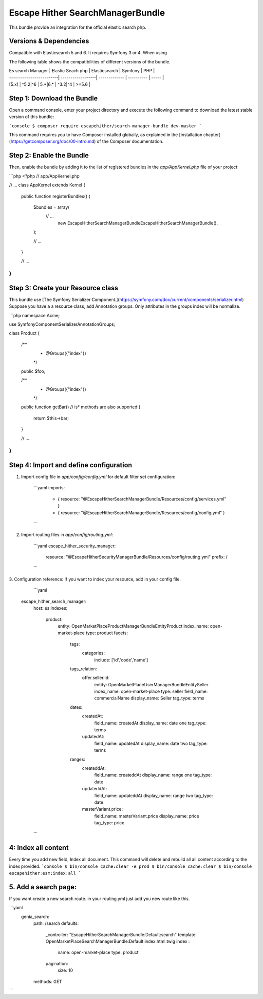 Escape Hither SearchManagerBundle
===============================

This bundle provide an integration for the official elastic search php.

Versions & Dependencies
-----------------------
Compatible with Elasticsearch 5 and 6. It requires Symfony 3 or 4. When using

The following table shows the compatibilities of different versions of the bundle.

| Es search Manager        | Elastic Seach php | Elasticsearch | Symfony    | PHP   |
| -------------------------| ------------------| ------------- | ---------- | ----- |
| [5.x]                    | ^5.2\|^6          | 5.\*\|6.\*    | ^3.2\|^4   | >=5.6 |

Step 1: Download the Bundle
---------------------------


Open a command console, enter your project directory and execute the
following command to download the latest stable version of this bundle:

```console
$ composer require escapehither/search-manager-bundle dev-master
```

This command requires you to have Composer installed globally, as explained
in the [installation chapter](https://getcomposer.org/doc/00-intro.md)
of the Composer documentation.

Step 2: Enable the Bundle
-------------------------

Then, enable the bundle by adding it to the list of registered bundles
in the `app/AppKernel.php` file of your project:

```php
<?php
// app/AppKernel.php

// ...
class AppKernel extends Kernel
{
    public function registerBundles()
    {
        $bundles = array(
            // ...
             new EscapeHither\SearchManagerBundle\EscapeHitherSearchManagerBundle(),
        );

        // ...
    }

    // ...
}
```

Step 3: Create your Resource class
-------------------------
This bundle use [The Symfony Serializer Component.](https://symfony.com/doc/current/components/serializer.html)
Suppose you have a a resource class, add Annotation groups.
Only attributes in the groups index will be normalize.



```php
namespace Acme;

use Symfony\Component\Serializer\Annotation\Groups;

class Product
{
    /**
     * @Groups({"index"})
     */
    public $foo;

    /**
     * @Groups({"index"})
     */
    public function getBar() // is* methods are also supported
    {
        return $this->bar;
    }

    // ...
}
```

Step 4: Import and define configuration
-------------------------

1. Import config file in `app/config/config.yml` for default filter set configuration:

    ```yaml
    imports:
       - { resource: "@EscapeHitherSearchManagerBundle/Resources/config/services.yml" }
       - { resource: "@EscapeHitherSearchManagerBundle/Resources/config/config.yml" }
    ```

2. Import routing files in `app/config/routing.yml`:

    ```yaml
    escape_hither_security_manager:
        resource: "@EscapeHitherSecurityManagerBundle/Resources/config/routing.yml"
        prefix:   /
    ```

3. Configuration reference:
If you want to index your resource, add in your config file.

    ```yaml
   escape_hither_search_manager:
    host: es
    indexes:
        product:
            entity: OpenMarketPlace\ProductManagerBundle\Entity\Product
            index_name: open-market-place
            type: product
            facets: 
                tags:
                    categories:
                        include: ['id','code','name']
                tags_relation:
                    offer.seller.id:
                        entity: OpenMarketPlace\UserManagerBundle\Entity\Seller
                        index_name: open-market-place
                        type: seller
                        field_name: commercialName
                        display_name: Seller
                        tag_type: terms  
                dates:
                    createdAt:
                        field_name: createdAt
                        display_name: date one
                        tag_type: terms
                    updatedAt:
                        field_name: updatedAt
                        display_name: date two
                        tag_type: terms    
                ranges:
                    createddAt:
                        field_name: createddAt
                        display_name: range one
                        tag_type: date
                    updateddAt:
                        field_name: updateddAt
                        display_name: range two
                        tag_type: date
                    masterVariant.price:
                        field_name: masterVariant.price
                        display_name: price
                        tag_type: price
    ```

4:  Index all content
---------------------
Every time you add new field, Index all document. This command will delete and rebuild all all content according to the index provided.
```console
$ bin/console cache:clear -e prod
$ bin/console cache:clear
$ bin/console escapehither:esm:index:all
```

5. Add a search page:
-------------------------
If you want create a new search route. in your routing.yml just add you new route like this.

```yaml
   genia_search:
       path:     /search
       defaults:
           _controller: "EscapeHitherSearchManagerBundle:Default:search"
           template: OpenMarketPlaceSearchManagerBundle:Default:index.html.twig
           index :
               name: open-market-place
               type: product
           pagination:
               size: 10
       methods:  GET
```